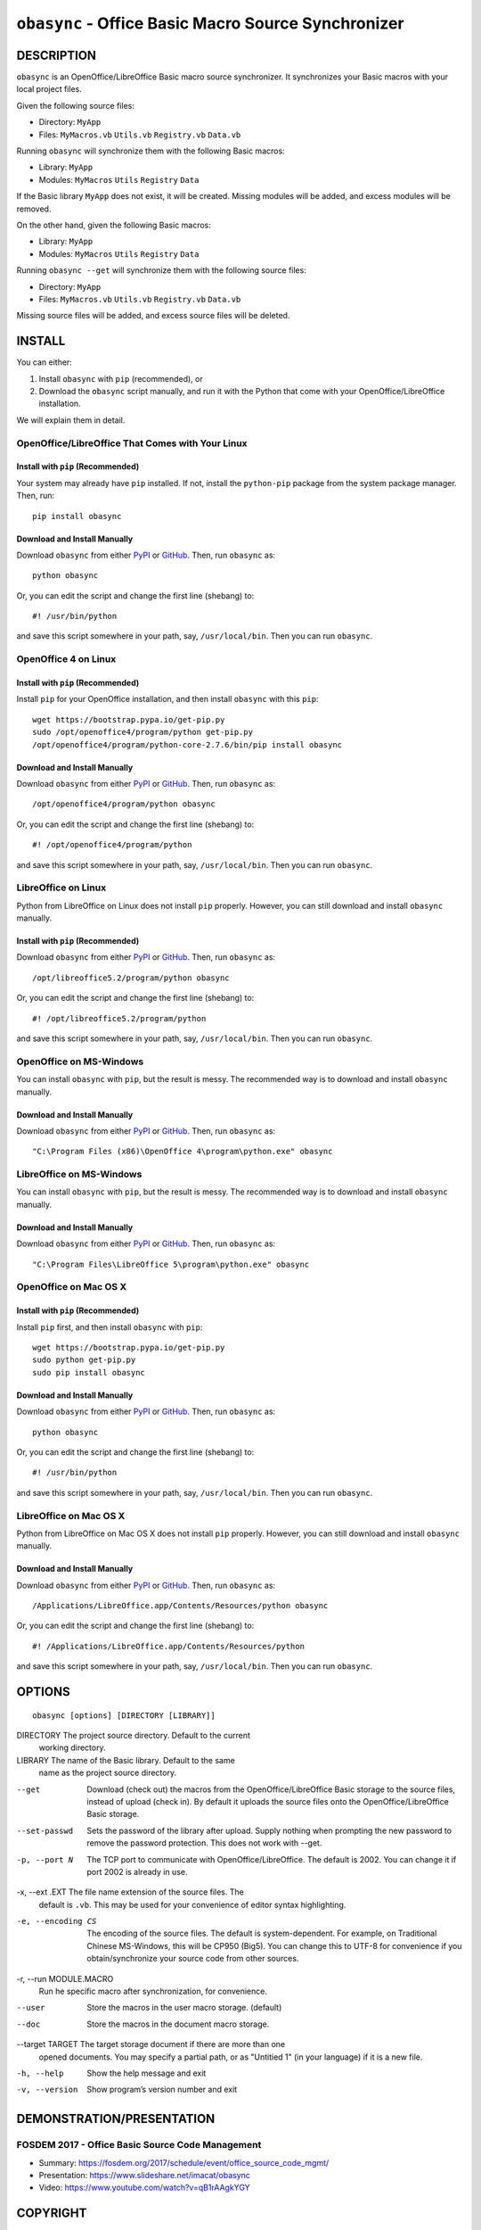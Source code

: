 ``obasync`` - Office Basic Macro Source Synchronizer
====================================================

DESCRIPTION
-----------

``obasync`` is an OpenOffice/LibreOffice Basic macro source
synchronizer.  It synchronizes your Basic macros with your local
project files.


Given the following source files:

* Directory: ``MyApp``
* Files: ``MyMacros.vb`` ``Utils.vb`` ``Registry.vb`` ``Data.vb``

Running ``obasync`` will synchronize them with the following Basic
macros:

* Library: ``MyApp``
* Modules: ``MyMacros`` ``Utils`` ``Registry`` ``Data``

If the Basic library ``MyApp`` does not exist, it will be created.
Missing modules will be added, and excess modules will be removed.

On the other hand, given the following Basic macros:

* Library: ``MyApp``
* Modules: ``MyMacros`` ``Utils`` ``Registry`` ``Data``

Running ``obasync --get`` will synchronize them with the following
source files:

* Directory: ``MyApp``
* Files: ``MyMacros.vb`` ``Utils.vb`` ``Registry.vb`` ``Data.vb``

Missing source files will be added, and excess source files will be
deleted.


INSTALL
-------

You can either:

1. Install ``obasync`` with ``pip`` (recommended), or

2. Download the ``obasync`` script manually, and run it with the
   Python that come with your OpenOffice/LibreOffice installation.

We will explain them in detail.


OpenOffice/LibreOffice That Comes with Your Linux
#################################################

Install with ``pip`` (Recommended)
~~~~~~~~~~~~~~~~~~~~~~~~~~~~~~~~~~

Your system may already have ``pip`` installed.  If not, install the
``python-pip`` package from the system package manager.  Then, run::

    pip install obasync

Download and Install Manually
~~~~~~~~~~~~~~~~~~~~~~~~~~~~~

Download ``obasync`` from either `PyPI
<https://pypi.python.org/pypi/obasync>`_ or `GitHub
<https://github.com/imacat/obasync>`_.  Then, run ``obasync`` as::

    python obasync

Or, you can edit the script and change the first line (shebang) to::

    #! /usr/bin/python

and save this script somewhere in your path, say, ``/usr/local/bin``.
Then you can run ``obasync``.


OpenOffice 4 on Linux
#####################

Install with ``pip`` (Recommended)
~~~~~~~~~~~~~~~~~~~~~~~~~~~~~~~~~~

Install ``pip`` for your OpenOffice installation, and then install
``obasync`` with this ``pip``::

    wget https://bootstrap.pypa.io/get-pip.py
    sudo /opt/openoffice4/program/python get-pip.py
    /opt/openoffice4/program/python-core-2.7.6/bin/pip install obasync

Download and Install Manually
~~~~~~~~~~~~~~~~~~~~~~~~~~~~~

Download ``obasync`` from either `PyPI
<https://pypi.python.org/pypi/obasync>`_ or `GitHub
<https://github.com/imacat/obasync>`_.  Then, run ``obasync`` as::

    /opt/openoffice4/program/python obasync

Or, you can edit the script and change the first line (shebang) to::

    #! /opt/openoffice4/program/python

and save this script somewhere in your path, say, ``/usr/local/bin``.
Then you can run ``obasync``.


LibreOffice on Linux
####################

Python from LibreOffice on Linux does not install ``pip`` properly.
However, you can still download and install ``obasync`` manually.

Install with ``pip`` (Recommended)
~~~~~~~~~~~~~~~~~~~~~~~~~~~~~~~~~~

Download ``obasync`` from either `PyPI
<https://pypi.python.org/pypi/obasync>`_ or `GitHub
<https://github.com/imacat/obasync>`_.  Then, run ``obasync`` as::

    /opt/libreoffice5.2/program/python obasync

Or, you can edit the script and change the first line (shebang) to::

    #! /opt/libreoffice5.2/program/python

and save this script somewhere in your path, say, ``/usr/local/bin``.
Then you can run ``obasync``.


OpenOffice on MS-Windows
########################

You can install ``obasync`` with ``pip``, but the result is messy.
The recommended way is to download and install ``obasync`` manually.

Download and Install Manually
~~~~~~~~~~~~~~~~~~~~~~~~~~~~~

Download ``obasync`` from either `PyPI
<https://pypi.python.org/pypi/obasync>`_ or `GitHub
<https://github.com/imacat/obasync>`_.  Then, run ``obasync`` as::

    "C:\Program Files (x86)\OpenOffice 4\program\python.exe" obasync


LibreOffice on MS-Windows
#########################

You can install ``obasync`` with ``pip``, but the result is messy.
The recommended way is to download and install ``obasync`` manually.

Download and Install Manually
~~~~~~~~~~~~~~~~~~~~~~~~~~~~~

Download ``obasync`` from either `PyPI
<https://pypi.python.org/pypi/obasync>`_ or `GitHub
<https://github.com/imacat/obasync>`_.  Then, run ``obasync`` as::

    "C:\Program Files\LibreOffice 5\program\python.exe" obasync


OpenOffice on Mac OS X
######################

Install with ``pip`` (Recommended)
~~~~~~~~~~~~~~~~~~~~~~~~~~~~~~~~~~

Install ``pip`` first, and then install ``obasync`` with ``pip``::

    wget https://bootstrap.pypa.io/get-pip.py
    sudo python get-pip.py
    sudo pip install obasync

Download and Install Manually
~~~~~~~~~~~~~~~~~~~~~~~~~~~~~

Download ``obasync`` from either `PyPI
<https://pypi.python.org/pypi/obasync>`_ or `GitHub
<https://github.com/imacat/obasync>`_.  Then, run ``obasync`` as::

    python obasync

Or, you can edit the script and change the first line (shebang) to::

    #! /usr/bin/python

and save this script somewhere in your path, say, ``/usr/local/bin``.
Then you can run ``obasync``.



LibreOffice on Mac OS X
#######################

Python from LibreOffice on Mac OS X does not install ``pip`` properly.
However, you can still download and install ``obasync`` manually.

Download and Install Manually
~~~~~~~~~~~~~~~~~~~~~~~~~~~~~

Download ``obasync`` from either `PyPI
<https://pypi.python.org/pypi/obasync>`_ or `GitHub
<https://github.com/imacat/obasync>`_.  Then, run ``obasync`` as::

    /Applications/LibreOffice.app/Contents/Resources/python obasync

Or, you can edit the script and change the first line (shebang) to::

    #! /Applications/LibreOffice.app/Contents/Resources/python

and save this script somewhere in your path, say, ``/usr/local/bin``.
Then you can run ``obasync``.


OPTIONS
-------

::

  obasync [options] [DIRECTORY [LIBRARY]]

DIRECTORY       The project source directory.  Default to the current
                working directory.

LIBRARY         The name of the Basic library.  Default to the same
                name as the project source directory.

--get           Download (check out) the macros from the
                OpenOffice/LibreOffice Basic storage to the source
                files, instead of upload (check in).  By default it
                uploads the source files onto the
                OpenOffice/LibreOffice Basic storage.

--set-passwd    Sets the password of the library after upload.  Supply
                nothing when prompting the new password to remove the
                password protection.  This does not work with --get.

-p, --port N    The TCP port to communicate with
                OpenOffice/LibreOffice.  The default is 2002.  You can
                change it if port 2002 is already in use.

-x, --ext .EXT  The file name extension of the source files.  The 
                default is ``.vb``.  This may be used for your
                convenience of editor syntax highlighting.

-e, --encoding CS
                The encoding of the source files.  The default is
                system-dependent.  For example, on Traditional Chinese
                MS-Windows, this will be CP950 (Big5).  You can change
                this to UTF-8 for convenience if you
                obtain/synchronize your source code from other
                sources.

-r, --run MODULE.MACRO
                Run he specific macro after synchronization, for
                convenience.

--user          Store the macros in the user macro storage.  (default)

--doc           Store the macros in the document macro storage.

--target TARGET The target storage document if there are more than one
                opened documents.  You may specify a partial path, or
                as "Untitied 1" (in your language) if it is a new
                file.

-h, --help      Show the help message and exit

-v, --version   Show program’s version number and exit


DEMONSTRATION/PRESENTATION
--------------------------

FOSDEM 2017 - Office Basic Source Code Management
#################################################

* Summary: https://fosdem.org/2017/schedule/event/office_source_code_mgmt/
* Presentation: https://www.slideshare.net/imacat/obasync
* Video: https://www.youtube.com/watch?v=qB1rAAgkYGY


COPYRIGHT
---------

  Copyright (c) 2016-2017 imacat.
  
  Licensed under the Apache License, Version 2.0 (the "License");
  you may not use this file except in compliance with the License.
  You may obtain a copy of the License at
  
      http://www.apache.org/licenses/LICENSE-2.0
  
  Unless required by applicable law or agreed to in writing, software
  distributed under the License is distributed on an "AS IS" BASIS,
  WITHOUT WARRANTIES OR CONDITIONS OF ANY KIND, either express or implied.
  See the License for the specific language governing permissions and
  limitations under the License.

SUPPORT
-------

  Contact imacat <imacat@mail.imacat.idv.tw> if you have any question.
